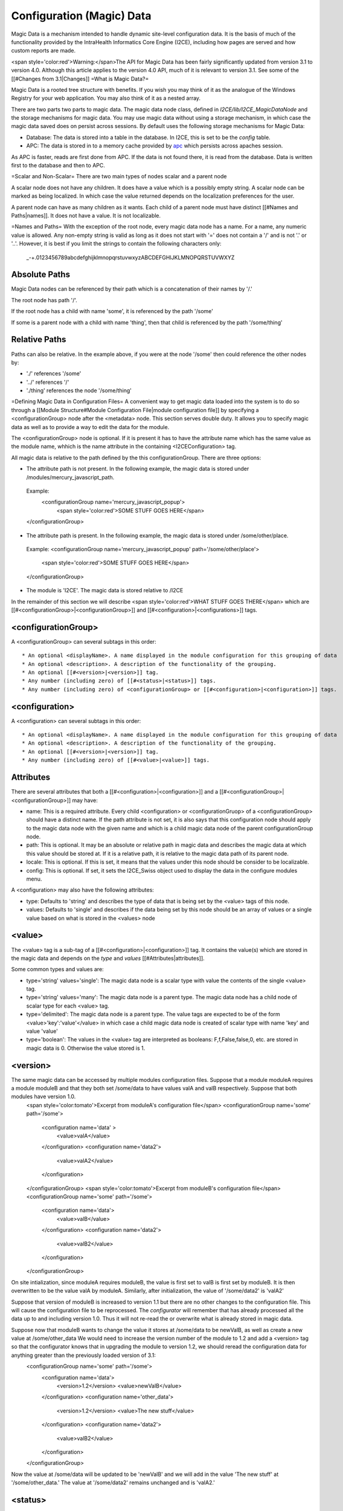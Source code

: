 Configuration (Magic) Data
==========================

Magic Data is a mechanism intended to handle dynamic site-level configuration data.  It is the basis of much of the functionality provided by the IntraHealth Informatics Core Engine (I2CE), including how pages are served and how custom reports are made.  

<span style='color:red'>Warning:</span>The API for Magic Data has been fairly significantly updated from version 3.1 to version 4.0.  Although this article applies to the version 4.0 API, much of it is relevant to version 3.1.  See some of the [[#Changes from 3.1|Changes]]
=What is Magic Data?=

Magic Data is a rooted tree structure with benefits.  If you wish you may think of it as the analogue of the Windows Registry for your web application.  You may also think of it as a nested array.

There are two parts two parts to magic data.  The magic data node class, defined in *I2CE/lib/I2CE_MagicDataNode*  and the storage mechanisms for magic data.  You may use magic data without using a storage mechanism, in which case the magic data saved does on persist across sessions.  By default uses the following storage mechanisms for Magic Data:

* Database:  The data is stored into a table in the database.  In I2CE, this is set to be the *config*  table.
* APC: The data is stored in to a memory cache provided by  `apc <http://pecl.php.net/package/APC>`_  which persists across apaches session.

As APC is faster, reads are first done from APC. If the data is not found there, it is read from the database.  Data is written first to the database and then to APC.

=Scalar and Non-Scalar=
There are two main types of nodes scalar and a parent node  

A scalar node does not have any children. It does have a value which is a possibly empty string.  A scalar node can be marked as being localized.  In which case the value returned depends on the localization preferences for the user.

A parent node can have as many children as it wants.  Each child of a parent node must have distinct [[#Names and Paths|names]].  It does not have a value.  It is not localizable.

=Names and Paths=
With the exception of the root node, every magic data node has a name.  For a name, any numeric value is allowed.  Any non-empty string is valid as long as it does not start with '=' does not contain a '/' and is not '.' or '..'.  However, it is best if you limit the strings to contain the following characters only:
 _-+.0123456789abcdefghijklmnopqrstuvwxyzABCDEFGHIJKLMNOPQRSTUVWXYZ

Absolute Paths
^^^^^^^^^^^^^^
Magic Data nodes can be referenced by their path which is a concatenation of their names by '/.'

The root node has path '/'.

If the root node has a child with name 'some', it is referenced by the path '/some'

If some is a parent node with a child with name 'thing', then that child is referenced by the path '/some/thing'

Relative Paths
^^^^^^^^^^^^^^
Paths can also be relative.  In the example above, if you were at the node '/some' then could reference the other nodes by:

* './' references '/some'
* '../' references '/'
* './thing' references the node '/some/thing'

=Defining Magic Data in Configuration Files=
A convenient way to get magic data loaded into the system is to do so through a [[Module Structure#Module Configuration File|module configuration file]] by specifying a <configurationGroup> node after the <metadata> node.  This section serves double duty.  It allows you to specify magic data as well as to provide a way to edit the data for the module.

The <configurationGroup> node is optional. If it is present it has to have the attribute name which has the same value as the module name, whhich is the name attribute in the containing <I2CEConfiguration> tag.

All magic data is relative to the path defined by the this configurationGroup. There are three options:

* The attribute path is not present. In the following example, the magic data is stored under /modules/mercury_javascript_path.
 Example:
  <configurationGroup name='mercury_javascript_popup'>
    <span style='color:red'>SOME STUFF GOES HERE</span>
 </configurationGroup>

* The attribute path is present. In the following example, the magic data is stored under /some/other/place.
 Example:
 <configurationGroup name='mercury_javascript_popup' path='/some/other/place'>
   <span style='color:red'>SOME STUFF GOES HERE</span>
 </configurationGroup> 

* The module is 'I2CE'. The magic data is stored relative to /I2CE

In the remainder of this section we will describe <span style='color:red'>WHAT STUFF GOES THERE</span> which are [[#<configurationGroup>|<configurationGroup>]] and [[#<configuration>|<configurations>]] tags.

<configurationGroup>
^^^^^^^^^^^^^^^^^^^^
A <configurationGroup> can several subtags in this order::

* An optional <displayName>. A name displayed in the module configuration for this grouping of data
* An optional <description>. A description of the functionality of the grouping.
* An optional [[#<version>|<version>]] tag.
* Any number (including zero) of [[#<status>|<status>]] tags.
* Any number (including zero) of <configurationGroup> or [[#<configuration>|<configuration>]] tags.

<configuration>
^^^^^^^^^^^^^^^
A <configuration> can several subtags in this order::

* An optional <displayName>. A name displayed in the module configuration for this grouping of data
* An optional <description>. A description of the functionality of the grouping.
* An optional [[#<version>|<version>]] tag.
* Any number (including zero) of [[#<value>|<value>]] tags.

Attributes
^^^^^^^^^^
There are several attributes that both a [[#<configuration>|<configuration>]] and a [[#<configurationGroup>|<configurationGroup>]] may have:

* name: This is a required attribute.  Every child <configuration> or <configurationGruop> of a <configurationGroup> should have a distinct name.  If the path attribute is not set, it is also says that this configuration node should apply to the magic data node with the given name and which is a child magic data node of the parent configurationGroup node.
* path: This is optional. It may be an absolute or relative path in magic data and describes the magic data at which this value should be stored at.   If it is a relative path, it is relative to the magic data path of its parent node.
* locale: This is optional.  If this is set, it means that the values under this node should be consider to be localizable.
* config: This is optional.  If set, it sets the I2CE_Swiss object used to display the data in the configure modules menu.
A <configuration> may also have the following attributes:

* type: Defaults to 'string' and describes the type of data that is being set by the <value> tags of this node.
* values: Defaults to 'single' and describes if the data being set by this node should be an array of values or a single value based on what is stored in the <values> node

<value>
^^^^^^^
The <value> tag is a sub-tag of a [[#<configuration>|<configuration>]] tag.  It contains the value(s) which are stored in the magic data and depends on the *type*  and *values*  [[#Attributes|attributes]].

Some common types and values are:

* type='string' values='single':  The magic data node is a scalar type with value the contents of the single <value> tag.
* type='string' values='many':  The magic data node is a parent type.  The magic data node has a child node of scalar type for each <value> tag.
* type='delimited': The magic data node is a parent type.  The value tags are expected to be of the form <value>'key':'value'</value> in which case a child magic data node is created of scalar type with name 'key' and value 'value'
* type='boolean':  The values in the <value> tag are interpreted as booleans:  F,f,False,false,0, etc. are stored in magic data is 0.  Otherwise the value stored is 1.

<version>
^^^^^^^^^
The same magic data can be accessed by multiple modules configuration files.  Suppose that a module moduleA requires a module moduleB and that they both set /some/data to have values valA and valB respectively.  Suppose that both modules have version 1.0.
 <span style='color:tomato'>Excerpt from moduleA's configuration file</span>
 <configurationGroup name='some' path='/some'>
  <configuration name='data' >
    <value>valA</value>
  </configuration>
  <configuration name='data2'> 
    <value>valA2</value>
  </configuration>
 </configurationGroup>
 <span style='color:tomato'>Excerpt from moduleB's configuration file</span>
 <configurationGroup name='some' path='/some'>
  <configuration name='data'>
    <value>valB</value>
  </configuration>
  <configuration name='data2'> 
    <value>valB2</value>
  </configuration>
 </configurationGroup>

On site intialization, since moduleA requires moduleB, the value is first set to valB is first set by moduleB.  It is then overwritten to be the value valA by moduleA.   Similarly, after initialization, the value of '/some/data2' is 'valA2'

Suppose that version of moduleB is increased to version 1.1 but there are no other changes to the configuration file.  This will cause the configuration file to be reprocessed.  The *configurator*  will remember that has already processed all the data up to and including version 1.0.  Thus it will not re-read the or overwrite what is already stored in magic data.

Suppose now that moduleB  wants to change the value it stores at /some/data to be newValB, as well as create a new value at /some/other_data  We would need to increase the version number of the module to 1.2 and add a <version> tag so that the configurator knows that in upgrading the module to version 1.2, we should reread the configuration data for anything greater than the previously loaded version of 3.1:
 <configurationGroup name='some' path='/some'>
  <configuration name='data'>
    <version>1.2</version>
    <value>newValB</value>
  </configuration>
  <configuration name='other_data'>
    <version>1.2</version>
    <value>The new stuff</value>
  </configuration>
  <configuration name='data2'> 
    <value>valB2</value>
  </configuration>
 </configurationGroup>
Now the value at /some/data will be updated to be 'newValB' and we will add in the value 'The new stuff' at '/some/other_data.'  The value at '/some/data2' remains unchanged and is 'valA2.'

<status>
^^^^^^^^
A status tag consists of key value pairs:
 <status>key:value</status>
Although you can use anything for the key (as long as it does not have a ':' in it!), the keys which have meaning are:

* version: Functions just like [[#<version>|<version>]]
* overwrite: The value can be either true of false.  Defaults to false.  If true the magic data will be overwritten even if the version has not.
* merge:  The value can be either true of false.  Defaults to false. If true, the values read in are merged into the existing values by *array_merge()*
* mergerecursive:  The value can be either true of false.  Defaults to false. If true, the values read in are merged into the existing by *I2CE_Util::merge_recursive().*
* uniquemerge:  The value can be either true of false.  Defaults to false except in the case where a <configuration> node has type='string' and values='many.'  If true, the values read in are merged into the existing values by *I2CE_Util::merge_recursive()*  and only the unique values are kept by *I2CE_Util::array_unique().*
* visible: The value can be either true of false.  Defaults to true.  If true, this node is displayed in the module configuration menu.
* advanced:  The value can be either true of false.  Defaults to false.  If true, this is considered an an advanced option for the module configuration menu
* required: The value can be either true of false.  Defaults to true.  It says the the resulting values at the <configuration> node must be set
* showIndex: The value can be either true of false.  Defaults to true.  In which case we show the index in the module configuration menu

The values of the status keys are inherited as you go down a node.

=Using Magic Data in PHP=
Each node of magic data is an instance of the class **I2CE_MagicDataNode** .  The "public variables" of a node are its child nodes which is done by making use of the *__get()*  method.  I2CE_MagicDataNode implements the RecusriveIterator, ArrayAccess, SeekableIterator, and Countable Interfaces.

I2CE has a root magic data instance which can be retrieved by:
 $config=I2CE::getConfig();

Basic Access
^^^^^^^^^^^^
Suppose $data is a magic data node, with a children named 'my_list' and 'amount' which are parent type and scalar type respectively.  Suppose that the child node 'amount' has value 10.  Suppose that there is no child named 'bad.'  The children can be accessed in many ways:
<center>
{| class='wikitable' border="1" cellspacing="5" cellpadding="2"
|-
! Access Method
! Result
! Notes
|-
| $data->my_list
| I2CE_MagicDataNode
| This is the 'my_list' node
|-
| $data->amount
| 10
|
|-
| $data->bad
| I2CE_MagicDataNode
| The node did not exist, so it was created.  <br/>It has an indeterminate type at the moment.
|-
| $data['my_list']
| I2CE_MagicDataNode
| the 'my_list' node
|-
| $data['amount']
| 10 
| the value of the 'amount' node
|-
| $data['bad']
| I2CE_MagicDataNode
| We created the non-existent 'bad' node and returned it
|-
|}
</center>

Refined Access
^^^^^^^^^^^^^^
To get more refined access to magic data nodes you may use the **traverse(** $path,$create=false,$return_value=true''')''' function:
<center>
{| class='wikitable' border="1" cellspacing="5" cellpadding="2"
| $data->traverse('my_list',false,false)
| I2CE_MagicDataNode
| This is the 'my_list' node
|-
| $data->traverse('bad',false,false)
| null
| The second argument says not to create a node that doesn't exist
|-
| $data->traverse('amount',false,false)
| I2CE_MagicDataNode
| The is the 'amount' node
|-
| $data->traverse('my_list',false,true)
| I2CE_MagicDataNode
| This is the 'my_list' node
|-
| $data->traverse('amount',false,true)
| 10
| The value of the 'amount' node 
|-
| $data->traverse('bad',false,true)
| null
| The second argument says not to create a node that doesn't exist 
|-
| $data->traverse('my_list',true,true)
| I2CE_MagicDataNode
| This is the 'my_list' node
|-
| $data->traverse('amount',true,true)
| 10
| The value of the 'amount' node 
|-
| $data->traverse('bad',true,true)
| I2CE_MagicDataNode
| We created the non-existent 'bad' node and returned it
|}
</center>

If a node has scalar type, you can get its value by *getValue()* .  If you call *getAsArray()*  on it, it will also return its value.

If a node has parent or indeterminate type, calling *getValue()*  returns the node itself.  If you call *getAsArray()*  on it it will return a nested array.  The keys at each depth are the child node's names.   The values are either an array or a sting, depending on if that child is scalar or not.

Checking Existence and Type
^^^^^^^^^^^^^^^^^^^^^^^^^^^
You can use the following method to see if a Magic Data node, exists and what its type is:

* '''pathExists('''$path''')'''
* '''is_scalar('''$path=null''')'''
* '''is_parent('''$path=null''')'''
* '''is_indeterminate('''$path=null''')'''
* '''is_root('''$path=null''')'''
Here, we the path defaults to *null* , the value that method is called on the node itself (this would be the same as calling it on $path='./').

You may do something like:
 function set_node_to_scalar($node) {
   if (!$node instanceof I2CE_MagicDataNode) {
     echo "Why are you giving me garbage data?\n";
     return false;
   } 
   if ($node->is_scalar()) {
     echo "This node is already a scalar.  It has a value " . $node->getValue(). "\nI don't need to do anything.\n";
     return true; 
   } else {
     echo "This node is a parent node.  Although it may or may not have children, I can't set it to be scalar.\n";
     return false;
   } else{
     //$node->is_indeterminate() will return true
     echo "This node is indeterminate. Setting it to be scalar\n";
     $node->set_scalar();
     return true;
   }
 }
Two other useful functions are

* **getAsArray(** $path=null''')''' which return the node and all of its children (recursively) as an array
* **setIfIsSet(** &$var,$path,$as_array=false''')''' which will check to see if $path exists.  If it does not, it returns false.  If it does, it returns true and calls either getValue() or getAsArray() on the node referred to by the path.

Child Names and Iterators
^^^^^^^^^^^^^^^^^^^^^^^^^
To get the names of the child nodes of a node, we use the **getKeys()**  method.
Suppose that we magic data set up as follows:
<center>
{| class='wikitable' border="1" cellspacing="5" cellpadding="2"
|-
! Path
! Type
! Value
|-
| /
| parent
| <span style='color:red'>NONE</span>
|-
| /color
| scalar
| red
|-
| /modules
| parent
| <span style='color:red'>NONE</span>
|-
| /modules/modA
| parent
| <span style='color:red'>NONE</span>
|-
| /modules/modB
| parent
| <span style='color:red'>NONE</span>
|-
| /modules/modA/favorite_clay_animation
| scalar
| Mr. Bill
|}
</center>
You may also something similar as:
 echo "I like the color " . $config->color . "\n";
 $keys = $config->getKeys();
 foreach ($keys as $key) {
   if ($config->is_parent($key)) {
     echo "The node named $key under at " . $config->getPath(false) . " is a parent node.  It has children " . implode(',', $config->$key->getKeys()) . ".\n";
   } else if ($config->is_scalar($key)) {
    echo "The node named $key under at " . $config->getPath(false) . " is a scalar with value " . $config->$key ".\n";
   }
 }
which would result in:
 I like the color red.
 The node named modules under / is a parent node.  It has children modA,modB.
 The node named color under / is a scalar node with value red.

As a magic data node is an iterator, we can do things like:
 foreach ($config as $key=>$node) {
   if ($node instanceof I2CE_MagicDataNode) {
    echo "The node named $key under at " . $config->getPath(false) . " is a parent node.  It has children " . implode(',', $node->getKeys()) . ".\n";
   } else {
    echo "The node named $key under at " . $config->getPath(false) . " is a scalar with value " . $node .".\n";
   }
 }
which would result in:
 The node named modules under / is a parent node.  It has children modA,modB.
 The node named color under / is a scalar node with value red.
or:
 $modules = $config->modules;
 foreach ($modules as $module=>$data) {
   if ($data->is_scalar('favorite_clay_animation')) {
      echo "The module $module thinks " . $data->favorite_clay_animation . " is a super star!\n";
   }
 }
would result in:
  The module modA things Mr. Bill is a super star!

=Changes from 3.1=

* Removed the __ from method calls.
* Relaxed the rules for the names of Magic Data nodes.
* Implemented the various interfaces
* Added in support for localization of values

